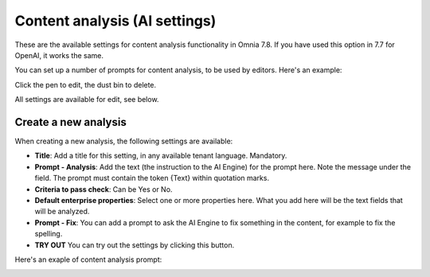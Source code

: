 Content analysis (AI settings)
=============================================

These are the available settings for content analysis functionality in Omnia 7.8. If you have used this option in 7.7 for OpenAI, it works the same.

You can set up a number of prompts for content analysis, to be used by editors. Here's an example:

.. image:: content-analysis-78.png

Click the pen to edit, the dust bin to delete.

All settings are available for edit, see below.

Create a new analysis
************************
When creating a new analysis, the following settings are available:

.. image:: content-analysis-new-78.png

+ **Title**: Add a title for this setting, in any available tenant language. Mandatory.
+ **Prompt - Analysis**: Add the text (the instruction to the AI Engine) for the prompt here. Note the message under the field. The prompt must contain the token {Text} within quotation marks.
+ **Criteria to pass check**: Can be Yes or No.
+ **Default enterprise properties**: Select one or more properties here. What you add here will be the text fields that will be analyzed.
+ **Prompt - Fix**: You can add a prompt to ask the AI Engine to fix something in the content, for example to fix the spelling.
+ **TRY OUT** You can try out the settings by clicking this button.

Here's an exaple of content analysis prompt:

.. image:: content-analysis-example-78.png





